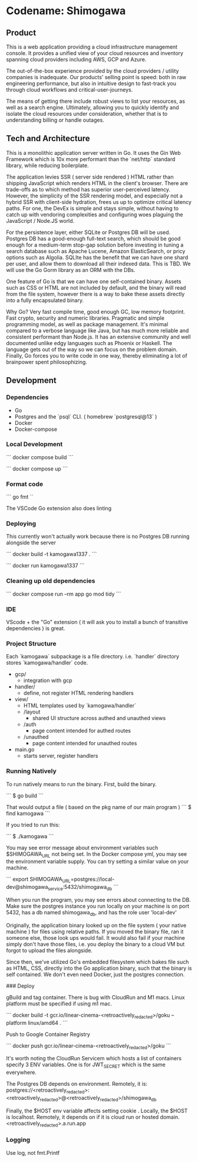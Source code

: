 * Codename: Shimogawa

** Product 

This is a web application providing a cloud infrastructure management console.
It provides a unified view of your cloud resources and inventory spanning 
cloud providers including AWS, GCP and Azure.

The out-of-the-box experience provided by the cloud providers / utility
companies is inadequate. Our products' selling point is speed: both 
in raw engineering performance, but also in intuitive design to fast-track you
through cloud workflows and critical-user-journeys.

The means of getting there include robust views to list your resources, as well 
as a search engine. Ultimately, allowing you to quickly identify and isolate 
the cloud resources under consideration, whether that is to understanding 
billing or handle outages.

** Tech and Architecture 

This is a monolithic application server written in Go.
It uses the Gin Web Framework which is 10x more performant than the `net/http` 
standard library, while reducing boilerplate.

The application levies SSR ( server side rendered ) HTML rather than shipping 
JavaScript which renders HTML in the client's browser. There are trade-offs 
as to which method has superior user-perceived latency. However, the simplicity 
of the SSR rendering model, and especially not a hybrid SSR with client-side 
hydration, frees us up to optimize critical latency paths. For one, the 
DevEx is simple and stays simple, without having to catch up with vendoring 
complexities and configuring woes plaguing the JavaScript / Node.JS world.

For the persistence layer, either SQLite or Postgres DB will be used. Postgres 
DB has a good-enough full-text search, which should be good enough for a 
medium-term stop-gap solution before investing in tuning a search database 
such as Apache Lucene, Amazon ElasticSearch, or pricy options such as Algolia.
SQLIte has the benefit that we can have one shard per user, and allow them to 
download all their indexed data. This is TBD. We will use the Go Gorm library 
as an ORM with the DBs.

One feature of  Go is that we can have one self-contained binary. 
Assets such as CSS or HTML are not included by default, and the binary will 
read from the file system, however there is a way to bake these assets 
directly into a fully encapsulated binary. 

Why Go? Very fast compile time, good enough GC, low memory footprint. 
Fast crypto, security and numeric libraries. Pragmatic and simple programming 
model, as well as package management. It's minimal compared to a verbose language 
like Java, but has much more reliable and consistent performant than Node.js. 
It has an extensive community and well documented unlike edgy languages such as 
Phoenix or Haskell. The language gets out of the way so we can focus on the problem
domain. Finally, Go forces you to write code in one way, thereby eliminating a lot of
brainpower spent philosophizing.

** Development

*** Dependencies

- Go
- Postgres and the `psql` CLI. ( homebrew `postgresql@13` )
- Docker 
- Docker-compose
 
*** Local Development 

```
docker compose build
```

```
docker compose up
```

*** Format code

```
go fmt
``

The VSCode Go extension also does linting

*** Deploying 

This currently won't actually work because there is no Postgres DB running alongside the server

```
docker build -t kamogawa1337 .
```

```
docker run kamogawa1337
```

*** Cleaning up old dependencies 

```
docker compose run --rm app go mod tidy
```

*** IDE 

VScode + the "Go" extension ( it will ask you to install a bunch of transitive 
dependencies ) is great. 

*** Project Structure 

Each `kamogawa` subpackage is a file directory. i.e. `handler` directory 
stores `kamogawa/handler` code.

- gcp/
  - integration with gcp
- handler/
  - define, not register HTML rendering handlers
- view/
  - HTML templates used  by `kamogawa/handler`
  - /layout 
    - shared UI structure across authed and unauthed views
  - /auth 
    - page content intended for authed routes
  - /unauthed 
    - page content intended for unauthed routes
- main.go
  - starts server, register handlers

*** Running Natively 

To run natively means to run the binary. First, build the binary.

```
$ go build 
```

That would output a file ( based on the pkg name of our main program ) 
```
$ find kamogawa
```

If you tried to run this:

```
$ ./kamogawa
```

You may see error message about environment variables such $SHIMOGAWA_URL
not being set. In the Docker compose yml, you may see the environment variable 
supply. You can try setting a similar value on your machine.

```
  export SHIMOGAWA_URL=postgres://local-dev@shimogawa_service:5432/shimogawa_db
```

When you run the program, you may see errors about connecting to the DB. 
Make sure the postgres instance you run locally on your machine is on port 5432,
has a db named shimogawa_db, and has the role user 'local-dev'

Originally, the application binary looked up on the file system ( your native machine )
for files using relative paths. If you moved the binary file, ran it someone else, 
those look ups would fail. It would also fail if your machine simply don't have those files,
i.e. you deploy the binary to a cloud VM but forgot to upload the files alongside.

Since then, we've utilized Go's embedded filesystem which bakes file such as 
HTML, CSS, directly into the Go application binary, such that the binary is 
self contained. We don't even need Docker, just the postgres connection.

### Deploy 

gBuild and tag container. There is bug with CloudRun and M1 macs. Linux platform must be 
specified if using m1 mac.

```
docker build -t gcr.io/linear-cinema-<retroactively_redacted>/goku --platform linux/amd64 .
```

Push to Google Container Registry 

```
docker push gcr.io/linear-cinema-<retroactively_redacted>/goku
```

It's worth noting the CloudRun Servicem which hosts 
a list of containers specify 3 ENV variables. 
One is for JWT_SECRET which is the same everywhere.

The Postgres DB depends on environment. 
Remotely, it is: postgres://<retroactively_redacted>:<retroactively_redacted>@<retroactively_redacted>/shimogawa_db

Finally, the $HOST env variable affects setting cookie .
Locally, the $HOST is localhost. Remotely, it depends on 
if it is cloud run or hosted domain.
<retroactively_redacted>.a.run.app


*** Logging 

Use log, not fmt.Printf
